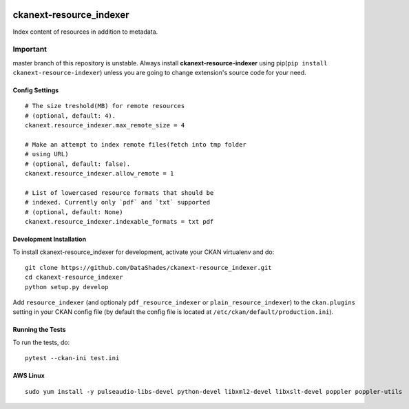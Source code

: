 
.. image:: https://travis-ci.org/DataShades/ckanext-resource_indexer.svg?branch=master
    :target: https://travis-ci.org/DataShades/ckanext-resource_indexer

.. image:: https://codecov.io/gh/DataShades/ckanext-resource_indexer/branch/master/graph/badge.svg
  :target: https://codecov.io/gh/DataShades/ckanext-resource_indexer

========================
ckanext-resource_indexer
========================

Index content of resources in addition to metadata.

Important
~~~~~~~~~

master branch of this repository is unstable. Always install **ckanext-resource-indexer** using pip(``pip install ckanext-resource-indexer``) unless you are going to change extension's source code for your need.

---------------
Config Settings
---------------

::

    # The size treshold(MB) for remote resources
    # (optional, default: 4).
    ckanext.resource_indexer.max_remote_size = 4

    # Make an attempt to index remote files(fetch into tmp folder
    # using URL)
    # (optional, default: false).
    ckanext.resource_indexer.allow_remote = 1

    # List of lowercased resource formats that should be
    # indexed. Currently only `pdf` and `txt` supported
    # (optional, default: None)
    ckanext.resource_indexer.indexable_formats = txt pdf

------------------------
Development Installation
------------------------

To install ckanext-resource_indexer for development, activate your CKAN virtualenv and
do::

    git clone https://github.com/DataShades/ckanext-resource_indexer.git
    cd ckanext-resource_indexer
    python setup.py develop

Add ``resource_indexer`` (and optionaly ``pdf_resource_indexer`` or
``plain_resource_indexer``) to the ``ckan.plugins`` setting in your
CKAN config file (by default the config file is located at
``/etc/ckan/default/production.ini``).

-----------------
Running the Tests
-----------------

To run the tests, do::

  pytest --ckan-ini test.ini

---------
AWS Linux
---------

::

   sudo yum install -y pulseaudio-libs-devel python-devel libxml2-devel libxslt-devel poppler poppler-utils
